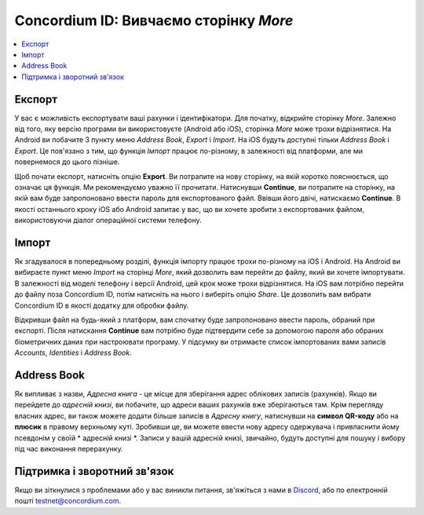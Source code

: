 
.. _Discord: https://discord.gg/xWmQ5tp

.. _testnet-explore-more-uk:

=======================================
Concordium ID: Вивчаємо сторінку *More*
=======================================

.. contents::
   :local:
   :backlinks: none

Експорт
=======
У вас є можливість експортувати ваші рахунки і ідентифікатори.
Для початку, відкрийте сторінку *More*.
Залежно від того, яку версію програми ви використовуєте (Android або iOS), сторінка *More* може трохи відрізнятися.
На Android ви побачите 3 пункту меню *Address Book*, *Export* і *Import*.
На iOS будуть доступні тільки *Address Book* і *Export*.
Це пов'язано з тим, що функція *Імпорт* працює по-різному, в залежності від платформи, але ми повернемося до цього пізніше.

.. image:: images/concordium-id/exp1.png
      :width: 32%
.. image:: images/concordium-id/exp2.png
      :width: 32%

Щоб почати експорт, натисніть опцію **Export**. Ви потрапите на нову сторінку, на якій коротко пояснюється, що означає ця функція.
Ми рекомендуємо уважно її прочитати. Натиснувши **Continue**, ви потрапите на сторінку, на якій вам буде запропоновано ввести пароль для експортованого файл.
Ввівши його двічі, натискаємо **Continue**. В якості останнього кроку iOS або Android запитає у вас, що ви хочете зробити з експортованих файлом, використовуючи діалог операційної системи телефону.

.. image:: images/concordium-id/exp3.png
      :width: 32%
.. image:: images/concordium-id/exp4.png
      :width: 32%


Імпорт
======
Як згадувалося в попередньому розділі, функція імпорту працює трохи по-різному на iOS і Android.
На Android ви вибираєте пункт меню *Import* на сторінці *More*, який дозволить вам перейти до файлу, який ви хочете імпортувати.
В залежності від моделі телефону і версії Android, цей крок може трохи відрізнятися.
На iOS вам потрібно перейти до файлу поза Concordium ID, потім натисніть на нього і виберіть опцію *Share*.
Це дозволить вам вибрати Concordium ID в якості додатку для обробки файлу.

Відкривши файл на будь-який з платформ, вам спочатку буде запропоновано ввести пароль, обраний при експорті.
Після натискання **Continue** вам потрібно буде підтвердити себе за допомогою пароля або обраних біометричних даних при настроювати програму.
У підсумку ви отримаєте список імпортованих вами записів *Accounts*, *Identities* і *Address Book*.

.. image:: images/concordium-id/imp1.png
      :width: 32%
.. image:: images/concordium-id/imp2.png
      :width: 32%


Address Book
============
Як випливає з назви, *Адресна книга* - це місце для зберігання адрес облікових записів (рахунків).
Якщо ви перейдете до *адресній книзі*, ви побачите, що адреси ваших рахунків вже зберігаються там.
Крім перегляду власних адрес, ви також можете додати більше записів в *Адресну книгу*, натиснувши на **символ QR-коду** або на **плюсик** в правому верхньому куті.
Зробивши це, ви можете ввести нову адресу одержувача і привласнити йому псевдонім у своїй * адресній книзі *.
Записи у вашій адресній книзі, звичайно, будуть доступні для пошуку і вибору під час виконання перерахунку.

.. image:: images/concordium-id/add1.png
      :width: 32%
.. image:: images/concordium-id/add2.png
      :width: 32%

Підтримка і зворотний зв'язок
=============================

Якщо ви зіткнулися з проблемами або у вас виникли питання, зв'яжіться з нами в `Discord`_, або по електронній пошті testnet@concordium.com.
